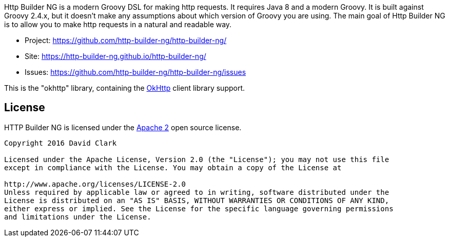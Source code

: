 Http Builder NG is a modern Groovy DSL for making http requests. It requires Java 8 and a modern Groovy. It is built against Groovy 2.4.x,
but it doesn't make any assumptions about which version of Groovy you are using. The main goal of Http Builder NG is to allow you to make
http requests in a natural and readable way.

* Project: https://github.com/http-builder-ng/http-builder-ng/
* Site: https://http-builder-ng.github.io/http-builder-ng/
* Issues: https://github.com/http-builder-ng/http-builder-ng/issues

This is the "okhttp" library, containing the http://square.github.io/okhttp/[OkHttp] client library support.

== License

HTTP Builder NG is licensed under the http://www.apache.org/licenses/LICENSE-2.0[Apache 2] open source license.

----
Copyright 2016 David Clark

Licensed under the Apache License, Version 2.0 (the "License"); you may not use this file
except in compliance with the License. You may obtain a copy of the License at

http://www.apache.org/licenses/LICENSE-2.0
Unless required by applicable law or agreed to in writing, software distributed under the
License is distributed on an "AS IS" BASIS, WITHOUT WARRANTIES OR CONDITIONS OF ANY KIND,
either express or implied. See the License for the specific language governing permissions
and limitations under the License.
----